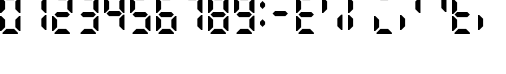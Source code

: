 SplineFontDB: 3.2
FontName: Untitled1
FullName: Untitled1
FamilyName: Untitled1
Weight: Regular
Copyright: Copyright (c) 2024, Daniel Staempfli
UComments: "2024-11-27: Created with FontForge (http://fontforge.org)"
Version: 001.000
ItalicAngle: 0
UnderlinePosition: -100
UnderlineWidth: 50
Ascent: 800
Descent: 200
InvalidEm: 0
LayerCount: 2
Layer: 0 0 "Back" 1
Layer: 1 0 "Fore" 0
XUID: [1021 610 1617773329 8972200]
StyleMap: 0x0000
FSType: 0
OS2Version: 0
OS2_WeightWidthSlopeOnly: 0
OS2_UseTypoMetrics: 1
CreationTime: 1732710572
ModificationTime: 1732713901
OS2TypoAscent: 0
OS2TypoAOffset: 1
OS2TypoDescent: 0
OS2TypoDOffset: 1
OS2TypoLinegap: 90
OS2WinAscent: 0
OS2WinAOffset: 1
OS2WinDescent: 0
OS2WinDOffset: 1
HheadAscent: 0
HheadAOffset: 1
HheadDescent: 0
HheadDOffset: 1
DEI: 91125
Encoding: ISO8859-1
UnicodeInterp: none
NameList: AGL For New Fonts
DisplaySize: -48
AntiAlias: 1
FitToEm: 0
WinInfo: 32 16 7
BeginChars: 256 20

StartChar: zero
Encoding: 48 48 0
Width: 640
VWidth: 1024
Flags: HW
LayerCount: 2
Fore
SplineSet
64 0 m 1
 64 32 l 1
 160 128 l 1
 352 128 l 1
 448 32 l 1
 448 0 l 1
 64 0 l 1
0 64 m 1
 0 448 l 1
 32 448 l 1
 128 352 l 1
 128 160 l 1
 32 64 l 1
 0 64 l 1
480 64 m 1
 384 160 l 1
 384 352 l 1
 480 448 l 1
 512 448 l 1
 512 64 l 1
 480 64 l 1
0 512 m 1
 0 896 l 1
 32 896 l 1
 128 800 l 1
 128 608 l 1
 32 512 l 1
 0 512 l 1
480 512 m 1
 384 608 l 1
 384 800 l 1
 480 896 l 1
 512 896 l 1
 512 512 l 1
 480 512 l 1
160 832 m 1
 64 928 l 1
 64 960 l 1
 448 960 l 1
 448 928 l 1
 352 832 l 1
 160 832 l 1
EndSplineSet
Validated: 1
EndChar

StartChar: one
Encoding: 49 49 1
Width: 640
VWidth: 1024
Flags: HW
LayerCount: 2
Fore
SplineSet
480 64 m 1
 384 160 l 1
 384 352 l 1
 480 448 l 1
 512 448 l 1
 512 64 l 1
 480 64 l 1
480 512 m 1
 384 608 l 1
 384 800 l 1
 480 896 l 1
 512 896 l 1
 512 512 l 1
 480 512 l 1
EndSplineSet
Validated: 1
EndChar

StartChar: two
Encoding: 50 50 2
Width: 640
VWidth: 1024
Flags: HW
LayerCount: 2
Fore
SplineSet
64 0 m 1
 64 32 l 1
 160 128 l 1
 352 128 l 1
 448 32 l 1
 448 0 l 1
 64 0 l 1
0 64 m 1
 0 448 l 1
 32 448 l 1
 128 352 l 1
 128 160 l 1
 32 64 l 1
 0 64 l 1
128 416 m 1
 64 480 l 1
 128 544 l 1
 384 544 l 1
 448 480 l 1
 384 416 l 1
 128 416 l 1
480 512 m 1
 384 608 l 1
 384 800 l 1
 480 896 l 1
 512 896 l 1
 512 512 l 1
 480 512 l 1
160 832 m 1
 64 928 l 1
 64 960 l 1
 448 960 l 1
 448 928 l 1
 352 832 l 1
 160 832 l 1
EndSplineSet
Validated: 1
EndChar

StartChar: three
Encoding: 51 51 3
Width: 640
VWidth: 1024
Flags: HW
LayerCount: 2
Fore
SplineSet
64 0 m 1
 64 32 l 1
 160 128 l 1
 352 128 l 1
 448 32 l 1
 448 0 l 1
 64 0 l 1
480 64 m 1
 384 160 l 1
 384 352 l 1
 480 448 l 1
 512 448 l 1
 512 64 l 1
 480 64 l 1
128 416 m 1
 64 480 l 1
 128 544 l 1
 384 544 l 1
 448 480 l 1
 384 416 l 1
 128 416 l 1
480 512 m 1
 384 608 l 1
 384 800 l 1
 480 896 l 1
 512 896 l 1
 512 512 l 1
 480 512 l 1
160 832 m 1
 64 928 l 1
 64 960 l 1
 448 960 l 1
 448 928 l 1
 352 832 l 1
 160 832 l 1
EndSplineSet
Validated: 1
EndChar

StartChar: four
Encoding: 52 52 4
Width: 640
VWidth: 1024
Flags: HW
LayerCount: 2
Fore
SplineSet
480 64 m 1
 384 160 l 1
 384 352 l 1
 480 448 l 1
 512 448 l 1
 512 64 l 1
 480 64 l 1
128 416 m 1
 64 480 l 1
 128 544 l 1
 384 544 l 1
 448 480 l 1
 384 416 l 1
 128 416 l 1
0 512 m 1
 0 896 l 1
 32 896 l 1
 128 800 l 1
 128 608 l 1
 32 512 l 1
 0 512 l 1
480 512 m 1
 384 608 l 1
 384 800 l 1
 480 896 l 1
 512 896 l 1
 512 512 l 1
 480 512 l 1
EndSplineSet
Validated: 1
EndChar

StartChar: five
Encoding: 53 53 5
Width: 640
VWidth: 1024
Flags: HW
LayerCount: 2
Fore
SplineSet
64 0 m 1
 64 32 l 1
 160 128 l 1
 352 128 l 1
 448 32 l 1
 448 0 l 1
 64 0 l 1
480 64 m 1
 384 160 l 1
 384 352 l 1
 480 448 l 1
 512 448 l 1
 512 64 l 1
 480 64 l 1
128 416 m 1
 64 480 l 1
 128 544 l 1
 384 544 l 1
 448 480 l 1
 384 416 l 1
 128 416 l 1
0 512 m 1
 0 896 l 1
 32 896 l 1
 128 800 l 1
 128 608 l 1
 32 512 l 1
 0 512 l 1
160 832 m 1
 64 928 l 1
 64 960 l 1
 448 960 l 1
 448 928 l 1
 352 832 l 1
 160 832 l 1
EndSplineSet
Validated: 1
EndChar

StartChar: six
Encoding: 54 54 6
Width: 640
VWidth: 1024
Flags: HW
LayerCount: 2
Fore
SplineSet
64 0 m 1
 64 32 l 1
 160 128 l 1
 352 128 l 1
 448 32 l 1
 448 0 l 1
 64 0 l 1
0 64 m 1
 0 448 l 1
 32 448 l 1
 128 352 l 1
 128 160 l 1
 32 64 l 1
 0 64 l 1
480 64 m 1
 384 160 l 1
 384 352 l 1
 480 448 l 1
 512 448 l 1
 512 64 l 1
 480 64 l 1
128 416 m 1
 64 480 l 1
 128 544 l 1
 384 544 l 1
 448 480 l 1
 384 416 l 1
 128 416 l 1
0 512 m 1
 0 896 l 1
 32 896 l 1
 128 800 l 1
 128 608 l 1
 32 512 l 1
 0 512 l 1
160 832 m 1
 64 928 l 1
 64 960 l 1
 448 960 l 1
 448 928 l 1
 352 832 l 1
 160 832 l 1
EndSplineSet
Validated: 1
EndChar

StartChar: seven
Encoding: 55 55 7
Width: 640
VWidth: 1024
Flags: HW
LayerCount: 2
Fore
SplineSet
480 64 m 1
 384 160 l 1
 384 352 l 1
 480 448 l 1
 512 448 l 1
 512 64 l 1
 480 64 l 1
480 512 m 1
 384 608 l 1
 384 800 l 1
 480 896 l 1
 512 896 l 1
 512 512 l 1
 480 512 l 1
160 832 m 1
 64 928 l 1
 64 960 l 1
 448 960 l 1
 448 928 l 1
 352 832 l 1
 160 832 l 1
EndSplineSet
Validated: 1
EndChar

StartChar: eight
Encoding: 56 56 8
Width: 640
VWidth: 1024
Flags: HW
LayerCount: 2
Fore
SplineSet
64 0 m 1
 64 32 l 1
 160 128 l 1
 352 128 l 1
 448 32 l 1
 448 0 l 1
 64 0 l 1
0 64 m 1
 0 448 l 1
 32 448 l 1
 128 352 l 1
 128 160 l 1
 32 64 l 1
 0 64 l 1
480 64 m 1
 384 160 l 1
 384 352 l 1
 480 448 l 1
 512 448 l 1
 512 64 l 1
 480 64 l 1
128 416 m 1
 64 480 l 1
 128 544 l 1
 384 544 l 1
 448 480 l 1
 384 416 l 1
 128 416 l 1
0 512 m 1
 0 896 l 1
 32 896 l 1
 128 800 l 1
 128 608 l 1
 32 512 l 1
 0 512 l 1
480 512 m 1
 384 608 l 1
 384 800 l 1
 480 896 l 1
 512 896 l 1
 512 512 l 1
 480 512 l 1
160 832 m 1
 64 928 l 1
 64 960 l 1
 448 960 l 1
 448 928 l 1
 352 832 l 1
 160 832 l 1
EndSplineSet
Validated: 1
EndChar

StartChar: nine
Encoding: 57 57 9
Width: 640
VWidth: 1024
Flags: HW
LayerCount: 2
Fore
SplineSet
64 0 m 1
 64 32 l 1
 160 128 l 1
 352 128 l 1
 448 32 l 1
 448 0 l 1
 64 0 l 1
480 64 m 1
 384 160 l 1
 384 352 l 1
 480 448 l 1
 512 448 l 1
 512 64 l 1
 480 64 l 1
128 416 m 1
 64 480 l 1
 128 544 l 1
 384 544 l 1
 448 480 l 1
 384 416 l 1
 128 416 l 1
0 512 m 1
 0 896 l 1
 32 896 l 1
 128 800 l 1
 128 608 l 1
 32 512 l 1
 0 512 l 1
480 512 m 1
 384 608 l 1
 384 800 l 1
 480 896 l 1
 512 896 l 1
 512 512 l 1
 480 512 l 1
160 832 m 1
 64 928 l 1
 64 960 l 1
 448 960 l 1
 448 928 l 1
 352 832 l 1
 160 832 l 1
EndSplineSet
Validated: 1
EndChar

StartChar: A
Encoding: 65 65 10
Width: 640
VWidth: 1024
Flags: HW
LayerCount: 2
Fore
SplineSet
64 0 m 1
 64 32 l 1
 160 128 l 1
 352 128 l 1
 448 32 l 1
 448 0 l 1
 64 0 l 1
0 64 m 1
 0 448 l 1
 32 448 l 1
 128 352 l 1
 128 160 l 1
 32 64 l 1
 0 64 l 1
128 416 m 1
 64 480 l 1
 128 544 l 1
 384 544 l 1
 448 480 l 1
 384 416 l 1
 128 416 l 1
0 512 m 1
 0 896 l 1
 32 896 l 1
 128 800 l 1
 128 608 l 1
 32 512 l 1
 0 512 l 1
160 832 m 1
 64 928 l 1
 64 960 l 1
 448 960 l 1
 448 928 l 1
 352 832 l 1
 160 832 l 1
EndSplineSet
Validated: 1
EndChar

StartChar: B
Encoding: 66 66 11
Width: 640
VWidth: 1024
Flags: HW
LayerCount: 2
Fore
SplineSet
480 64 m 1
 384 160 l 1
 384 352 l 1
 480 448 l 1
 512 448 l 1
 512 64 l 1
 480 64 l 1
0 512 m 1
 0 896 l 1
 32 896 l 1
 128 800 l 1
 128 608 l 1
 32 512 l 1
 0 512 l 1
EndSplineSet
Validated: 1
EndChar

StartChar: C
Encoding: 67 67 12
Width: 640
VWidth: 1024
Flags: HW
LayerCount: 2
Fore
SplineSet
0 64 m 1
 0 448 l 1
 32 448 l 1
 128 352 l 1
 128 160 l 1
 32 64 l 1
 0 64 l 1
64 480 m 1025
0 512 m 1
 0 896 l 1
 32 896 l 1
 128 800 l 1
 128 608 l 1
 32 512 l 1
 0 512 l 1
EndSplineSet
Validated: 1
EndChar

StartChar: D
Encoding: 68 68 13
Width: 640
VWidth: 1024
Flags: HW
LayerCount: 2
Fore
SplineSet
64 0 m 1
 64 32 l 1
 160 128 l 1
 352 128 l 1
 448 32 l 1
 448 0 l 1
 64 0 l 1
0 64 m 1
 0 448 l 1
 32 448 l 1
 128 352 l 1
 128 160 l 1
 32 64 l 1
 0 64 l 1
160 832 m 1
 64 928 l 1
 64 960 l 1
 448 960 l 1
 448 928 l 1
 352 832 l 1
 160 832 l 1
EndSplineSet
Validated: 1
EndChar

StartChar: E
Encoding: 69 69 14
Width: 640
VWidth: 1024
Flags: HW
LayerCount: 2
Fore
SplineSet
0 64 m 1
 0 448 l 1
 32 448 l 1
 128 352 l 1
 128 160 l 1
 32 64 l 1
 0 64 l 1
480 512 m 1
 384 608 l 1
 384 800 l 1
 480 896 l 1
 512 896 l 1
 512 512 l 1
 480 512 l 1
EndSplineSet
Validated: 1
EndChar

StartChar: F
Encoding: 70 70 15
Width: 640
VWidth: 1024
Flags: HW
LayerCount: 2
Fore
SplineSet
480 512 m 1
 384 608 l 1
 384 800 l 1
 480 896 l 1
 512 896 l 1
 512 512 l 1
 480 512 l 1
EndSplineSet
Validated: 1
EndChar

StartChar: G
Encoding: 71 71 16
Width: 640
VWidth: 1024
Flags: HW
LayerCount: 2
Fore
SplineSet
64 0 m 1
 64 32 l 1
 160 128 l 1
 352 128 l 1
 448 32 l 1
 448 0 l 1
 64 0 l 1
0 64 m 1
 0 448 l 1
 32 448 l 1
 128 352 l 1
 128 160 l 1
 32 64 l 1
 0 64 l 1
128 416 m 1
 64 480 l 1
 128 544 l 1
 384 544 l 1
 448 480 l 1
 384 416 l 1
 128 416 l 1
0 512 m 1
 0 896 l 1
 32 896 l 1
 128 800 l 1
 128 608 l 1
 32 512 l 1
 0 512 l 1
EndSplineSet
Validated: 1
EndChar

StartChar: I
Encoding: 73 73 17
Width: 640
VWidth: 1024
Flags: HW
LayerCount: 2
Fore
SplineSet
0 64 m 1
 0 448 l 1
 32 448 l 1
 128 352 l 1
 128 160 l 1
 32 64 l 1
 0 64 l 1
EndSplineSet
Validated: 1
EndChar

StartChar: at
Encoding: 64 64 18
Width: 640
VWidth: 1024
Flags: HW
LayerCount: 2
Fore
SplineSet
128 416 m 1
 64 480 l 1
 128 544 l 1
 384 544 l 1
 448 480 l 1
 384 416 l 1
 128 416 l 1
EndSplineSet
Validated: 1
EndChar

StartChar: colon
Encoding: 58 58 19
Width: 256
VWidth: 1024
Flags: HW
LayerCount: 2
Fore
SplineSet
64 160 m 1
 0 224 l 1
 0 288 l 1
 64 352 l 1
 128 288 l 1
 128 224 l 1
 64 160 l 1
64 608 m 1
 0 672 l 1
 0 736 l 1
 64 800 l 1
 128 736 l 1
 128 672 l 1
 64 608 l 1
EndSplineSet
EndChar
EndChars
EndSplineFont
